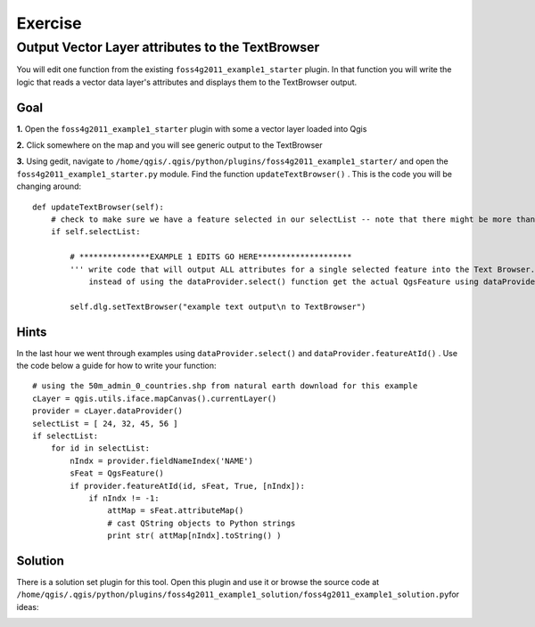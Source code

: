 ===========================
Exercise
===========================

Output Vector Layer attributes to the TextBrowser
--------------------------------------------------------

You will edit one function from the existing\  ``foss4g2011_example1_starter`` \plugin. In that function you will write the logic that reads a vector data layer's attributes and displays them to the TextBrowser output.

Goal
*************************

\  **1.** \Open the\  ``foss4g2011_example1_starter`` \plugin with some a vector layer loaded into Qgis

.. image:: ../_static/ex1_openplugin.png
    :scale: 100%
    :align: center

\  **2.** \Click somewhere on the map and you will see generic output to the TextBrowser

.. image:: ../_static/ex1_exoutput.png
    :scale: 100%
    :align: center

\  **3.** \Using gedit, navigate to\  ``/home/qgis/.qgis/python/plugins/foss4g2011_example1_starter/`` \and open the\  ``foss4g2011_example1_starter.py`` module. Find the function\  ``updateTextBrowser()`` \. This is the code you will be changing around::

    def updateTextBrowser(self):
        # check to make sure we have a feature selected in our selectList -- note that there might be more than one feature
        if self.selectList:

            # ***************EXAMPLE 1 EDITS GO HERE********************
            ''' write code that will output ALL attributes for a single selected feature into the Text Browser. 
                instead of using the dataProvider.select() function get the actual QgsFeature using dataProvider.featureAtId() '''
     
            self.dlg.setTextBrowser("example text output\n to TextBrowser")


Hints
***************

In the last hour we went through examples using\  ``dataProvider.select()`` \and\  ``dataProvider.featureAtId()`` \. Use the code below a guide for how to write your function::

    # using the 50m_admin_0_countries.shp from natural earth download for this example
    cLayer = qgis.utils.iface.mapCanvas().currentLayer()
    provider = cLayer.dataProvider()
    selectList = [ 24, 32, 45, 56 ]
    if selectList:
        for id in selectList:
            nIndx = provider.fieldNameIndex('NAME')
            sFeat = QgsFeature()
            if provider.featureAtId(id, sFeat, True, [nIndx]):
                if nIndx != -1:
                    attMap = sFeat.attributeMap()
                    # cast QString objects to Python strings
                    print str( attMap[nIndx].toString() )


Solution
************

There is a solution set plugin for this tool. Open this plugin and use it or browse the source code at\  ``/home/qgis/.qgis/python/plugins/foss4g2011_example1_solution/foss4g2011_example1_solution.py``\for ideas:

.. image:: ../_static/ex1_solutionset.png
    :scale: 100%
    :align: center



